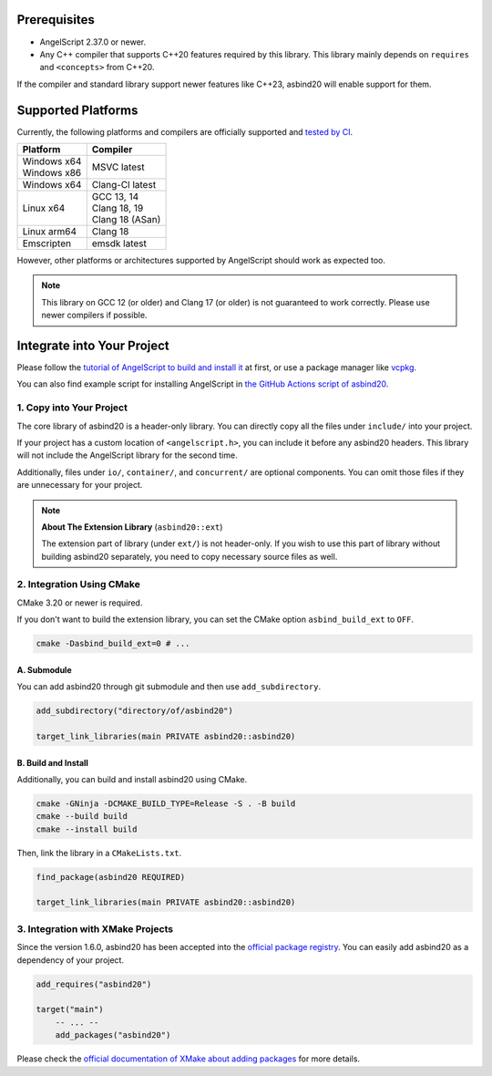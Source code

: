 Prerequisites
=============

- AngelScript 2.37.0 or newer.
- Any C++ compiler that supports C++20 features required by this library.
  This library mainly depends on ``requires`` and ``<concepts>`` from C++20.

If the compiler and standard library support newer features like C++23,
asbind20 will enable support for them.

Supported Platforms
===================

Currently, the following platforms and compilers are officially supported and `tested by CI <https://github.com/HenryAWE/asbind20/blob/master/.github/workflows/build.yml>`_.

.. list-table::
   :widths: auto
   :header-rows: 1

   * - Platform
     - Compiler
   * - | Windows x64
       | Windows x86
     - MSVC latest
   * - Windows x64
     - Clang-Cl latest
   * - Linux x64
     - | GCC 13, 14
       | Clang 18, 19
       | Clang 18 (ASan)
   * - Linux arm64
     - Clang 18
   * - Emscripten
     - emsdk latest

However, other platforms or architectures supported by AngelScript should work as expected too.

.. note::
  This library on GCC 12 (or older) and Clang 17 (or older) is not guaranteed to work correctly.
  Please use newer compilers if possible.

Integrate into Your Project
===========================

Please follow the `tutorial of AngelScript to build and install it <https://www.angelcode.com/angelscript/sdk/docs/manual/doc_compile_lib.html>`_ at first,
or use a package manager like `vcpkg <https://github.com/microsoft/vcpkg>`_.

You can also find example script for installing AngelScript in `the GitHub Actions script of asbind20 <https://github.com/HenryAWE/asbind20/blob/master/.github/workflows/build.yml>`_.

1. Copy into Your Project
-------------------------

The core library of asbind20 is a header-only library.
You can directly copy all the files under ``include/`` into your project.

If your project has a custom location of ``<angelscript.h>``, you can include it before any asbind20 headers.
This library will not include the AngelScript library for the second time.

Additionally, files under ``io/``, ``container/``, and ``concurrent/`` are optional components.
You can omit those files if they are unnecessary for your project.

.. note::
   **About The Extension Library** (``asbind20::ext``)

   The extension part of library (under ``ext/``) is not header-only.
   If you wish to use this part of library without building asbind20 separately,
   you need to copy necessary source files as well.

2. Integration Using CMake
--------------------------------

CMake 3.20 or newer is required.

If you don't want to build the extension library, you can set the CMake option ``asbind_build_ext`` to ``OFF``.

.. code-block:: sh

    cmake -Dasbind_build_ext=0 # ...

A. Submodule
~~~~~~~~~~~~

You can add asbind20 through git submodule and then use ``add_subdirectory``.

.. code-block:: cmake

    add_subdirectory("directory/of/asbind20")

    target_link_libraries(main PRIVATE asbind20::asbind20)

B. Build and Install
~~~~~~~~~~~~~~~~~~~~

Additionally, you can build and install asbind20 using CMake.

.. code-block:: sh

    cmake -GNinja -DCMAKE_BUILD_TYPE=Release -S . -B build
    cmake --build build
    cmake --install build

Then, link the library in a ``CMakeLists.txt``.

.. code-block:: cmake

    find_package(asbind20 REQUIRED)

    target_link_libraries(main PRIVATE asbind20::asbind20)

3. Integration with XMake Projects
----------------------------------

Since the version 1.6.0, asbind20 has been accepted into the `official package registry <https://github.com/xmake-io/xmake-repo>`_.
You can easily add asbind20 as a dependency of your project.

.. code-block:: lua

    add_requires("asbind20")

    target("main")
        -- ... --
        add_packages("asbind20")

Please check the `official documentation of XMake about adding packages <https://xmake.io/guide/project-configuration/add-packages.html>`_ for more details.
